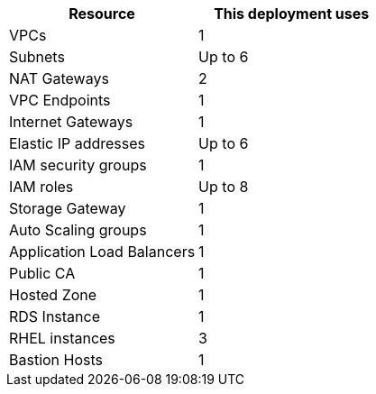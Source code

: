 // Replace the <n> in each row to specify the number of resources used in this deployment. Remove the rows for resources that aren’t used.
|===
|Resource |This deployment uses

// Space needed to maintain table headers
|VPCs |1
|Subnets | Up to 6
|NAT Gateways | 2
|VPC Endpoints | 1
|Internet Gateways | 1
|Elastic IP addresses | Up to 6
|IAM security groups | 1
|IAM roles | Up to 8
|Storage Gateway | 1
|Auto Scaling groups | 1
|Application Load Balancers | 1
|Public CA | 1
|Hosted Zone |1
|RDS Instance | 1
|RHEL instances | 3
|Bastion Hosts | 1
|===




